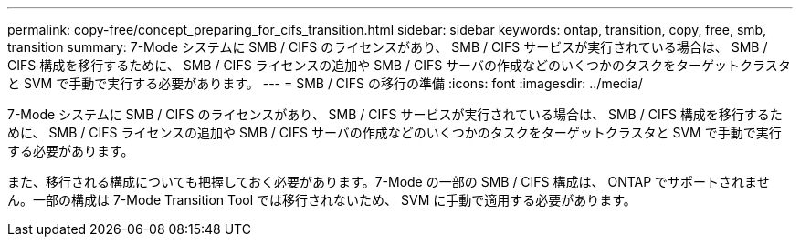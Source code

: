 ---
permalink: copy-free/concept_preparing_for_cifs_transition.html 
sidebar: sidebar 
keywords: ontap, transition, copy, free, smb, transition 
summary: 7-Mode システムに SMB / CIFS のライセンスがあり、 SMB / CIFS サービスが実行されている場合は、 SMB / CIFS 構成を移行するために、 SMB / CIFS ライセンスの追加や SMB / CIFS サーバの作成などのいくつかのタスクをターゲットクラスタと SVM で手動で実行する必要があります。 
---
= SMB / CIFS の移行の準備
:icons: font
:imagesdir: ../media/


[role="lead"]
7-Mode システムに SMB / CIFS のライセンスがあり、 SMB / CIFS サービスが実行されている場合は、 SMB / CIFS 構成を移行するために、 SMB / CIFS ライセンスの追加や SMB / CIFS サーバの作成などのいくつかのタスクをターゲットクラスタと SVM で手動で実行する必要があります。

また、移行される構成についても把握しておく必要があります。7-Mode の一部の SMB / CIFS 構成は、 ONTAP でサポートされません。一部の構成は 7-Mode Transition Tool では移行されないため、 SVM に手動で適用する必要があります。
